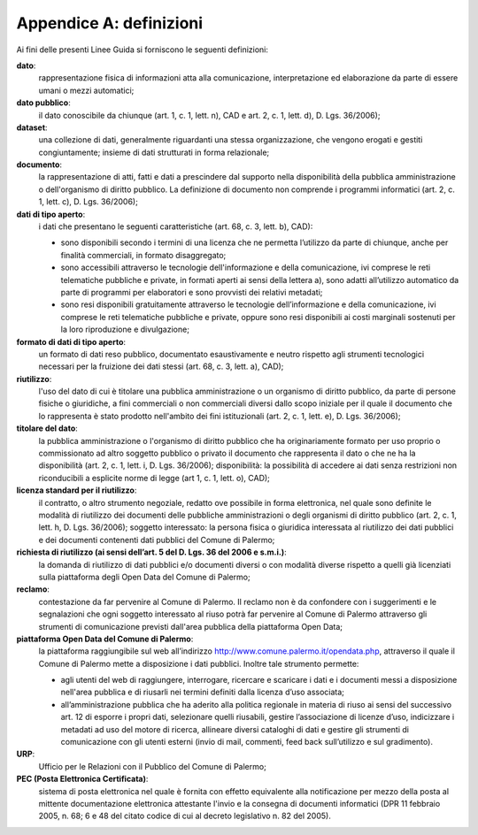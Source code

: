 =================
Appendice A: definizioni
=================

Ai fini delle presenti Linee Guida si forniscono le seguenti definizioni:  		

**dato**:
   rappresentazione fisica di informazioni atta alla comunicazione, interpretazione ed elaborazione da parte di essere umani o mezzi automatici;	
   
**dato pubblico**: 
   il dato conoscibile da chiunque (art. 1, c. 1, lett. n), CAD e art. 2, c. 1, lett. d), D. Lgs. 36/2006); 
   
**dataset**: 
   una collezione di dati, generalmente riguardanti una stessa organizzazione, che vengono erogati e gestiti congiuntamente; insieme di dati strutturati in forma relazionale;
   
**documento**: 
   la rappresentazione di atti, fatti e dati a prescindere dal supporto nella disponibilità della pubblica amministrazione o dell'organismo di diritto pubblico. La definizione di documento non comprende i programmi informatici (art. 2, c. 1, lett. c), D. Lgs. 36/2006); 

**dati di tipo aperto**: 
   i dati che presentano le seguenti caratteristiche (art. 68, c. 3, lett. b), CAD):
      
   - sono disponibili secondo i termini di una licenza che ne permetta l’utilizzo da parte di chiunque, anche per finalità commerciali, in formato disaggregato;
      
   - sono accessibili attraverso le tecnologie dell'informazione e della comunicazione, ivi comprese le reti telematiche pubbliche e private, in formati aperti ai sensi della lettera a), sono adatti all’utilizzo automatico da parte di programmi per elaboratori e sono provvisti dei relativi metadati;
      
   - sono resi disponibili gratuitamente attraverso le tecnologie dell’informazione e della comunicazione, ivi comprese le reti telematiche pubbliche e private, oppure sono resi disponibili ai costi marginali sostenuti per la loro riproduzione e divulgazione;	
      
**formato di dati di tipo aperto**: 
   un formato di dati reso pubblico, documentato esaustivamente e neutro rispetto agli strumenti tecnologici necessari per la fruizione dei dati stessi (art. 68, c. 3, lett. a), CAD);
   
**riutilizzo**: 
   l'uso del dato di cui è titolare una pubblica amministrazione o un organismo di diritto pubblico, da parte di persone fisiche o giuridiche, a fini commerciali o non commerciali diversi dallo scopo iniziale per il quale il documento che lo rappresenta è stato prodotto nell'ambito dei fini istituzionali (art. 2, c. 1, lett. e), D. Lgs. 36/2006);

**titolare del dato**: 
   la pubblica amministrazione o l'organismo di diritto pubblico che ha originariamente formato per uso proprio o commissionato ad altro soggetto pubblico o privato il documento che rappresenta il dato o che ne ha la disponibilità (art. 2, c. 1, lett. i, D. Lgs. 36/2006); disponibilità: la possibilità di accedere ai dati senza restrizioni non riconducibili a esplicite norme di legge (art 1, c. 1, lett. o), CAD);

**licenza standard per il riutilizzo**: 
   il contratto, o altro strumento negoziale, redatto ove possibile in forma elettronica, nel quale sono definite le modalità di riutilizzo dei documenti delle pubbliche amministrazioni o degli organismi di diritto pubblico (art. 2, c. 1, lett. h, D. Lgs. 36/2006); soggetto interessato: la persona fisica o giuridica interessata al riutilizzo dei dati pubblici e dei documenti contenenti dati pubblici  del Comune di Palermo; 
   
**richiesta di riutilizzo (ai sensi dell’art. 5 del D. Lgs. 36 del 2006 e s.m.i.)**: 
   la domanda di riutilizzo di dati pubblici e/o documenti diversi o con modalità diverse rispetto a quelli già licenziati sulla piattaforma degli Open Data del Comune di Palermo;
   
**reclamo**: 
   contestazione da far pervenire al Comune di Palermo. Il reclamo non è da confondere con i suggerimenti e le segnalazioni che ogni soggetto interessato al riuso potrà far pervenire al Comune di Palermo attraverso gli strumenti di comunicazione previsti dall'area pubblica della piattaforma Open Data; 
   
**piattaforma Open Data del Comune di Palermo**: 
   la piattaforma raggiungibile sul web all’indirizzo  http://www.comune.palermo.it/opendata.php, attraverso il quale il Comune di Palermo mette a disposizione i dati pubblici. Inoltre tale strumento permette:  
      
   - agli utenti del web di raggiungere, interrogare, ricercare e scaricare i dati e i documenti messi a disposizione nell'area pubblica e di riusarli nei termini definiti dalla licenza d’uso associata;
      
   - all’amministrazione pubblica  che ha aderito alla politica regionale in materia di riuso ai sensi del successivo art. 12 di  esporre i propri dati, selezionare quelli riusabili, gestire l’associazione di licenze d’uso, indicizzare i metadati ad uso del motore di ricerca, allineare diversi cataloghi di dati e gestire gli strumenti di comunicazione con gli utenti esterni (invio di mail, commenti,  feed back sull’utilizzo e sul gradimento).

**URP**: 
   Ufficio per le Relazioni con il Pubblico del Comune di Palermo;
   
**PEC (Posta Elettronica Certificata)**: 
   sistema di posta elettronica nel quale è fornita con effetto equivalente alla notificazione per mezzo della posta  al mittente documentazione elettronica attestante l'invio e la consegna di documenti informatici (DPR 11 febbraio 2005, n. 68; 6 e 48 del citato codice di cui al decreto legislativo n. 82 del 2005).
